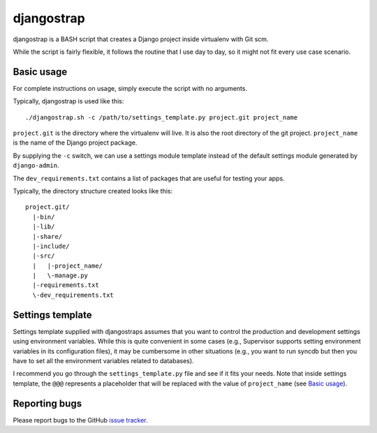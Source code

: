 ===========
djangostrap
===========

djangostrap is a BASH script that creates a Django project inside virtualenv
with Git scm.

While the script is fairly flexible, it follows the routine that I use day to
day, so it might not fit every use case scenario.

Basic usage
===========

For complete instructions on usage, simply execute the script with no 
arguments.

Typically, djangostrap is used like this::

    ./djangostrap.sh -c /path/to/settings_template.py project.git project_name

``project.git`` is the directory where the virtualenv will live. It is also the
root directory of the git project. ``project_name`` is the name of the Django
project package.

By supplying the ``-c`` switch, we can use a settings module template instead
of the default settings module generated by ``django-admin``.

The ``dev_requirements.txt`` contains a list of packages that are useful for
testing your apps.

Typically, the directory structure created looks like this::

    project.git/
      |-bin/
      |-lib/
      |-share/
      |-include/
      |-src/
      |   |-project_name/
      |   \-manage.py
      |-requirements.txt
      \-dev_requirements.txt

Settings template
=================

Settings template supplied with djangostraps assumes that you want to control
the production and development settings using environment variables. While this
is quite convenient in some cases (e.g., Supervisor supports setting
environment variables in its configuration files), it may be cumbersome in
other situations (e.g., you want to run syncdb but then you have to set all the
environment variables related to databases).

I recommend you go through the ``settings_template.py`` file and see if it fits
your needs. Note that inside settings template, the ``@@@`` represents a
placeholder that will be replaced with the value of ``project_name`` (see 
`Basic usage`_).

Reporting bugs
==============

Please report bugs to the GitHub `issue tracker`_.

.. _issue tracker: https://github.com/foxbunny/djangostrap/issues
